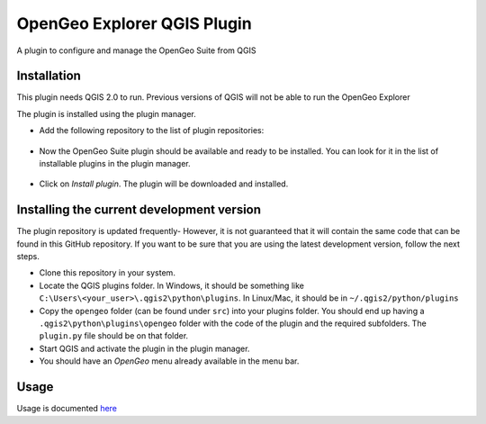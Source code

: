 OpenGeo Explorer QGIS Plugin
**************************

A plugin to configure and manage the OpenGeo Suite from QGIS

Installation
--------------

This plugin needs QGIS 2.0 to run. Previous versions of QGIS will not be able to run the OpenGeo Explorer

The plugin is installed using the plugin manager.

- Add the following repository to the list of plugin repositories:

	.. image:: doc/source/img/actions/plugin_repo.png

- Now the OpenGeo Suite plugin should be available and ready to be installed. You can look for it in the list of installable plugins in the  plugin manager.
	
	.. image:: doc/source/img/actions/plugin_install.png

- Click on *Install plugin*. The plugin will be downloaded and installed.

Installing the current development version
-------------------------------------------

The plugin repository is updated frequently- However, it is not guaranteed that it will contain the same code that can be found in this GitHub repository. If you want to be sure that you are using the latest development version, follow the next steps.

- Clone this repository in your system. 
- Locate the QGIS plugins folder. In Windows, it should be something like ``C:\Users\<your_user>\.qgis2\python\plugins``. In Linux/Mac, it should be in ``~/.qgis2/python/plugins``
- Copy the ``opengeo`` folder (can be found under ``src``) into your plugins folder. You should end up having a ``.qgis2\python\plugins\opengeo`` folder with the code of the plugin and the required subfolders. The ``plugin.py`` file should be on that folder.
- Start QGIS and activate the plugin in the plugin manager.
- You should have an *OpenGeo* menu already available in the menu bar.

Usage
------

Usage is documented `here <./doc/source/intro.rst>`_
